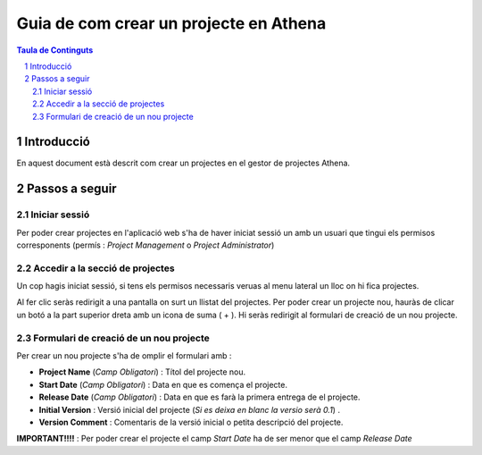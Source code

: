 Guia de com crear un projecte  en Athena
===================================================================================================

.. sectnum::

.. contents:: Taula de Continguts

Introducció
~~~~~~~~~~~~~~
En aquest document està descrit com crear un projectes  en el gestor de projectes Athena.

Passos a seguir
~~~~~~~~~~~~~~~~~~
Iniciar sessió  
----------------------------------
Per poder crear projectes en l'aplicació web s'ha de haver iniciat sessió un amb un usuari que tingui els permisos corresponents (permís :  *Project Management*  o  *Project Administrator*)

.. image:: img/1.png


Accedir a la secció de projectes
-------------------------------------------------
Un cop hagis iniciat sessió, si tens els permisos necessaris veruas al menu lateral un lloc on hi fica projectes. 

.. image:: img/2.png

Al fer clic seràs redirigit a una pantalla  on surt un llistat del projectes. 
Per poder crear un projecte nou, hauràs de clicar un botó a la part superior dreta amb un icona de suma ( + ). Hi seràs redirigit al formulari de creació de un nou projecte.

.. image:: img/3.png


Formulari de creació de un nou projecte
------------------------------------------------------
Per crear un nou projecte s'ha de omplir el formulari amb :

* **Project Name** (*Camp Obligatori*) : Títol del projecte nou.
* **Start Date** (*Camp Obligatori*) : Data en que es comença el projecte.
* **Release Date** (*Camp Obligatori*) : Data en que es farà la primera entrega de el projecte.
* **Initial Version** : Versió inicial del projecte (*Si es deixa en blanc la versio serà 0.1*)  .
* **Version Comment** : Comentaris de la versió inicial o petita descripció del projecte.

.. image:: img/4.png

**IMPORTANT!!!!** : Per poder crear el projecte el camp *Start Date* ha de ser menor que el camp *Release Date*
